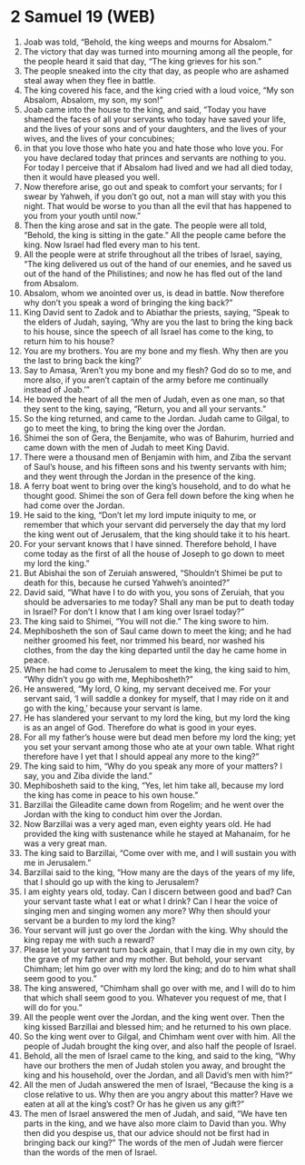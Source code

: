 * 2 Samuel 19 (WEB)
:PROPERTIES:
:ID: WEB/10-2SA19
:END:

1. Joab was told, “Behold, the king weeps and mourns for Absalom.”
2. The victory that day was turned into mourning among all the people, for the people heard it said that day, “The king grieves for his son.”
3. The people sneaked into the city that day, as people who are ashamed steal away when they flee in battle.
4. The king covered his face, and the king cried with a loud voice, “My son Absalom, Absalom, my son, my son!”
5. Joab came into the house to the king, and said, “Today you have shamed the faces of all your servants who today have saved your life, and the lives of your sons and of your daughters, and the lives of your wives, and the lives of your concubines;
6. in that you love those who hate you and hate those who love you. For you have declared today that princes and servants are nothing to you. For today I perceive that if Absalom had lived and we had all died today, then it would have pleased you well.
7. Now therefore arise, go out and speak to comfort your servants; for I swear by Yahweh, if you don’t go out, not a man will stay with you this night. That would be worse to you than all the evil that has happened to you from your youth until now.”
8. Then the king arose and sat in the gate. The people were all told, “Behold, the king is sitting in the gate.” All the people came before the king. Now Israel had fled every man to his tent.
9. All the people were at strife throughout all the tribes of Israel, saying, “The king delivered us out of the hand of our enemies, and he saved us out of the hand of the Philistines; and now he has fled out of the land from Absalom.
10. Absalom, whom we anointed over us, is dead in battle. Now therefore why don’t you speak a word of bringing the king back?”
11. King David sent to Zadok and to Abiathar the priests, saying, “Speak to the elders of Judah, saying, ‘Why are you the last to bring the king back to his house, since the speech of all Israel has come to the king, to return him to his house?
12. You are my brothers. You are my bone and my flesh. Why then are you the last to bring back the king?’
13. Say to Amasa, ‘Aren’t you my bone and my flesh? God do so to me, and more also, if you aren’t captain of the army before me continually instead of Joab.’”
14. He bowed the heart of all the men of Judah, even as one man, so that they sent to the king, saying, “Return, you and all your servants.”
15. So the king returned, and came to the Jordan. Judah came to Gilgal, to go to meet the king, to bring the king over the Jordan.
16. Shimei the son of Gera, the Benjamite, who was of Bahurim, hurried and came down with the men of Judah to meet King David.
17. There were a thousand men of Benjamin with him, and Ziba the servant of Saul’s house, and his fifteen sons and his twenty servants with him; and they went through the Jordan in the presence of the king.
18. A ferry boat went to bring over the king’s household, and to do what he thought good. Shimei the son of Gera fell down before the king when he had come over the Jordan.
19. He said to the king, “Don’t let my lord impute iniquity to me, or remember that which your servant did perversely the day that my lord the king went out of Jerusalem, that the king should take it to his heart.
20. For your servant knows that I have sinned. Therefore behold, I have come today as the first of all the house of Joseph to go down to meet my lord the king.”
21. But Abishai the son of Zeruiah answered, “Shouldn’t Shimei be put to death for this, because he cursed Yahweh’s anointed?”
22. David said, “What have I to do with you, you sons of Zeruiah, that you should be adversaries to me today? Shall any man be put to death today in Israel? For don’t I know that I am king over Israel today?”
23. The king said to Shimei, “You will not die.” The king swore to him.
24. Mephibosheth the son of Saul came down to meet the king; and he had neither groomed his feet, nor trimmed his beard, nor washed his clothes, from the day the king departed until the day he came home in peace.
25. When he had come to Jerusalem to meet the king, the king said to him, “Why didn’t you go with me, Mephibosheth?”
26. He answered, “My lord, O king, my servant deceived me. For your servant said, ‘I will saddle a donkey for myself, that I may ride on it and go with the king,’ because your servant is lame.
27. He has slandered your servant to my lord the king, but my lord the king is as an angel of God. Therefore do what is good in your eyes.
28. For all my father’s house were but dead men before my lord the king; yet you set your servant among those who ate at your own table. What right therefore have I yet that I should appeal any more to the king?”
29. The king said to him, “Why do you speak any more of your matters? I say, you and Ziba divide the land.”
30. Mephibosheth said to the king, “Yes, let him take all, because my lord the king has come in peace to his own house.”
31. Barzillai the Gileadite came down from Rogelim; and he went over the Jordan with the king to conduct him over the Jordan.
32. Now Barzillai was a very aged man, even eighty years old. He had provided the king with sustenance while he stayed at Mahanaim, for he was a very great man.
33. The king said to Barzillai, “Come over with me, and I will sustain you with me in Jerusalem.”
34. Barzillai said to the king, “How many are the days of the years of my life, that I should go up with the king to Jerusalem?
35. I am eighty years old, today. Can I discern between good and bad? Can your servant taste what I eat or what I drink? Can I hear the voice of singing men and singing women any more? Why then should your servant be a burden to my lord the king?
36. Your servant will just go over the Jordan with the king. Why should the king repay me with such a reward?
37. Please let your servant turn back again, that I may die in my own city, by the grave of my father and my mother. But behold, your servant Chimham; let him go over with my lord the king; and do to him what shall seem good to you.”
38. The king answered, “Chimham shall go over with me, and I will do to him that which shall seem good to you. Whatever you request of me, that I will do for you.”
39. All the people went over the Jordan, and the king went over. Then the king kissed Barzillai and blessed him; and he returned to his own place.
40. So the king went over to Gilgal, and Chimham went over with him. All the people of Judah brought the king over, and also half the people of Israel.
41. Behold, all the men of Israel came to the king, and said to the king, “Why have our brothers the men of Judah stolen you away, and brought the king and his household, over the Jordan, and all David’s men with him?”
42. All the men of Judah answered the men of Israel, “Because the king is a close relative to us. Why then are you angry about this matter? Have we eaten at all at the king’s cost? Or has he given us any gift?”
43. The men of Israel answered the men of Judah, and said, “We have ten parts in the king, and we have also more claim to David than you. Why then did you despise us, that our advice should not be first had in bringing back our king?” The words of the men of Judah were fiercer than the words of the men of Israel.
